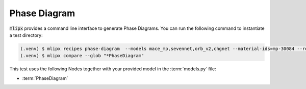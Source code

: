 Phase Diagram
=============

:code:`mlipx` provides a command line interface to generate Phase Diagrams.
You can run the following command to instantiate a test directory:

.. code-block:: console

   (.venv) $ mlipx recipes phase-diagram  --models mace_mp,sevennet,orb_v2,chgnet --material-ids=mp-30084 --repro
   (.venv) $ mlipx compare --glob "*PhaseDiagram"


.. jupyter-execute::
   :hide-code:

   from mlipx.doc_utils import get_plots

   plots = get_plots("*PhaseDiagram", "../examples/phase_diagram/")
   plots["mace_mp_0-phase-diagram"].show()
   plots["orb_v2_0-phase-diagram"].show()
   plots["sevennet_0-phase-diagram"].show()
   plots["chgnet_0-phase-diagram"].show()


This test uses the following Nodes together with your provided model in the :term:`models.py` file:

* :term:`PhaseDiagram`
